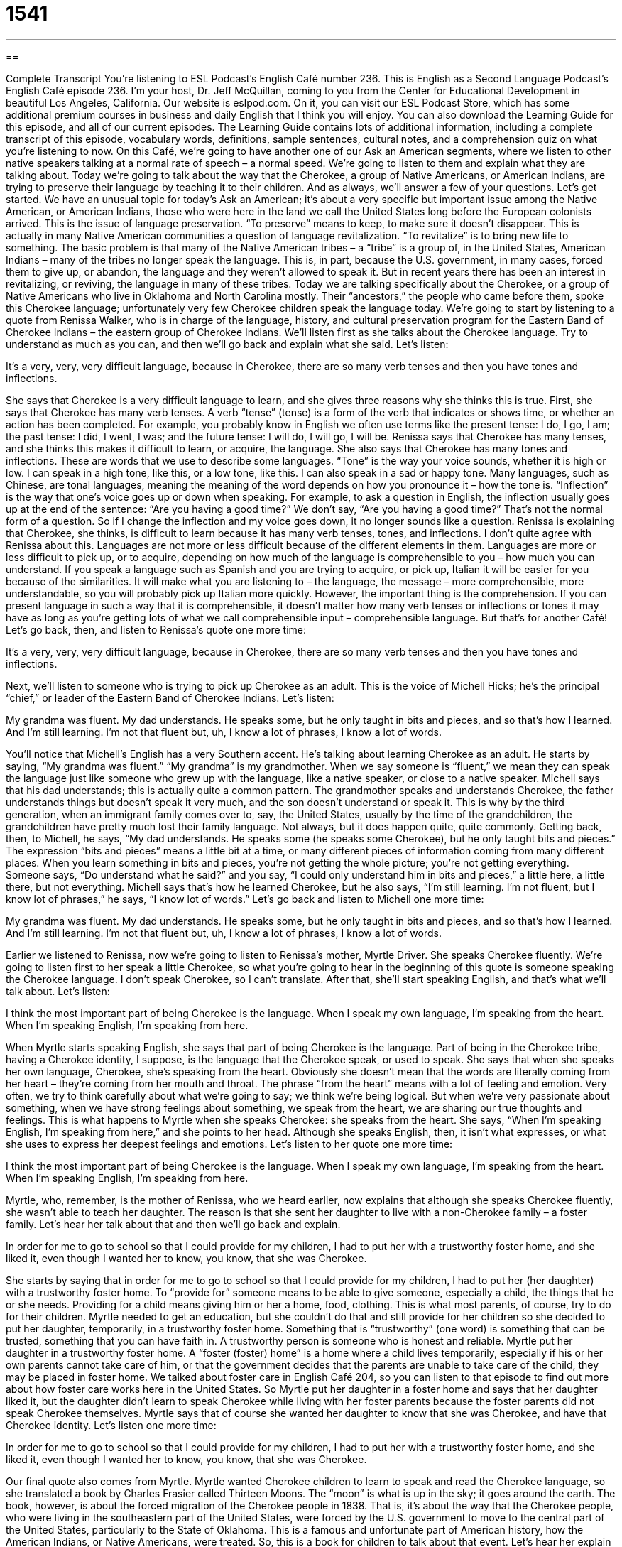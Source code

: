 = 1541
:toc: left
:toclevels: 3
:sectnums:
:stylesheet: ../../../myAdocCss.css

'''

== 

Complete Transcript
You’re listening to ESL Podcast’s English Café number 236.
This is English as a Second Language Podcast’s English Café episode 236. I’m your host, Dr. Jeff McQuillan, coming to you from the Center for Educational Development in beautiful Los Angeles, California.
Our website is eslpod.com. On it, you can visit our ESL Podcast Store, which has some additional premium courses in business and daily English that I think you will enjoy. You can also download the Learning Guide for this episode, and all of our current episodes. The Learning Guide contains lots of additional information, including a complete transcript of this episode, vocabulary words, definitions, sample sentences, cultural notes, and a comprehension quiz on what you’re listening to now.
On this Café, we’re going to have another one of our Ask an American segments, where we listen to other native speakers talking at a normal rate of speech – a normal speed. We’re going to listen to them and explain what they are talking about. Today we’re going to talk about the way that the Cherokee, a group of Native Americans, or American Indians, are trying to preserve their language by teaching it to their children. And as always, we’ll answer a few of your questions. Let’s get started.
We have an unusual topic for today’s Ask an American; it’s about a very specific but important issue among the Native American, or American Indians, those who were here in the land we call the United States long before the European colonists arrived. This is the issue of language preservation. “To preserve” means to keep, to make sure it doesn’t disappear. This is actually in many Native American communities a question of language revitalization. “To revitalize” is to bring new life to something. The basic problem is that many of the Native American tribes – a “tribe” is a group of, in the United States, American Indians – many of the tribes no longer speak the language. This is, in part, because the U.S. government, in many cases, forced them to give up, or abandon, the language and they weren’t allowed to speak it. But in recent years there has been an interest in revitalizing, or reviving, the language in many of these tribes.
Today we are talking specifically about the Cherokee, or a group of Native Americans who live in Oklahoma and North Carolina mostly. Their “ancestors,” the people who came before them, spoke this Cherokee language; unfortunately very few Cherokee children speak the language today.
We’re going to start by listening to a quote from Renissa Walker, who is in charge of the language, history, and cultural preservation program for the Eastern Band of Cherokee Indians – the eastern group of Cherokee Indians. We’ll listen first as she talks about the Cherokee language. Try to understand as much as you can, and then we’ll go back and explain what she said.
Let’s listen:
[recording]
It’s a very, very, very difficult language, because in Cherokee, there are so many verb tenses and then you have tones and inflections.
[end of recording]
She says that Cherokee is a very difficult language to learn, and she gives three reasons why she thinks this is true. First, she says that Cherokee has many verb tenses. A verb “tense” (tense) is a form of the verb that indicates or shows time, or whether an action has been completed. For example, you probably know in English we often use terms like the present tense: I do, I go, I am; the past tense: I did, I went, I was; and the future tense: I will do, I will go, I will be. Renissa says that Cherokee has many tenses, and she thinks this makes it difficult to learn, or acquire, the language.
She also says that Cherokee has many tones and inflections. These are words that we use to describe some languages. “Tone” is the way your voice sounds, whether it is high or low. I can speak in a high tone, like this, or a low tone, like this. I can also speak in a sad or happy tone. Many languages, such as Chinese, are tonal languages, meaning the meaning of the word depends on how you pronounce it – how the tone is. “Inflection” is the way that one’s voice goes up or down when speaking. For example, to ask a question in English, the inflection usually goes up at the end of the sentence: “Are you having a good time?” We don’t say, “Are you having a good time?” That’s not the normal form of a question. So if I change the inflection and my voice goes down, it no longer sounds like a question.
Renissa is explaining that Cherokee, she thinks, is difficult to learn because it has many verb tenses, tones, and inflections. I don’t quite agree with Renissa about this. Languages are not more or less difficult because of the different elements in them. Languages are more or less difficult to pick up, or to acquire, depending on how much of the language is comprehensible to you – how much you can understand. If you speak a language such as Spanish and you are trying to acquire, or pick up, Italian it will be easier for you because of the similarities. It will make what you are listening to – the language, the message – more comprehensible, more understandable, so you will probably pick up Italian more quickly. However, the important thing is the comprehension. If you can present language in such a way that it is comprehensible, it doesn’t matter how many verb tenses or inflections or tones it may have as long as you’re getting lots of what we call comprehensible input – comprehensible language. But that’s for another Café!
Let’s go back, then, and listen to Renissa’s quote one more time:
[recording]
It’s a very, very, very difficult language, because in Cherokee, there are so many verb tenses and then you have tones and inflections.
[end of recording]
Next, we’ll listen to someone who is trying to pick up Cherokee as an adult. This is the voice of Michell Hicks; he’s the principal “chief,” or leader of the Eastern Band of Cherokee Indians.
Let’s listen:
[recording]
My grandma was fluent. My dad understands. He speaks some, but he only taught in bits and pieces, and so that’s how I learned. And I’m still learning. I’m not that fluent but, uh, I know a lot of phrases, I know a lot of words.
[end of recording]
You’ll notice that Michell’s English has a very Southern accent. He’s talking about learning Cherokee as an adult. He starts by saying, “My grandma was fluent.” “My grandma” is my grandmother. When we say someone is “fluent,” we mean they can speak the language just like someone who grew up with the language, like a native speaker, or close to a native speaker.
Michell says that his dad understands; this is actually quite a common pattern. The grandmother speaks and understands Cherokee, the father understands things but doesn’t speak it very much, and the son doesn’t understand or speak it. This is why by the third generation, when an immigrant family comes over to, say, the United States, usually by the time of the grandchildren, the grandchildren have pretty much lost their family language. Not always, but it does happen quite, quite commonly.
Getting back, then, to Michell, he says, “My dad understands. He speaks some (he speaks some Cherokee), but he only taught bits and pieces.” The expression “bits and pieces” means a little bit at a time, or many different pieces of information coming from many different places. When you learn something in bits and pieces, you’re not getting the whole picture; you’re not getting everything. Someone says, “Do understand what he said?” and you say, “I could only understand him in bits and pieces,” a little here, a little there, but not everything. Michell says that’s how he learned Cherokee, but he also says, “I’m still learning. I’m not fluent, but I know lot of phrases,” he says, “I know lot of words.”
Let’s go back and listen to Michell one more time:
[recording]
My grandma was fluent. My dad understands. He speaks some, but he only taught in bits and pieces, and so that’s how I learned. And I’m still learning. I’m not that fluent but, uh, I know a lot of phrases, I know a lot of words.
[end of recording]
Earlier we listened to Renissa, now we’re going to listen to Renissa’s mother, Myrtle Driver. She speaks Cherokee fluently. We’re going to listen first to her speak a little Cherokee, so what you’re going to hear in the beginning of this quote is someone speaking the Cherokee language. I don’t speak Cherokee, so I can’t translate. After that, she’ll start speaking English, and that’s what we’ll talk about.
Let’s listen:
[recording]
I think the most important part of being Cherokee is the language. When I speak my own language, I’m speaking from the heart. When I’m speaking English, I’m speaking from here.
[end of recording]
When Myrtle starts speaking English, she says that part of being Cherokee is the language. Part of being in the Cherokee tribe, having a Cherokee identity, I suppose, is the language that the Cherokee speak, or used to speak. She says that when she speaks her own language, Cherokee, she’s speaking from the heart. Obviously she doesn’t mean that the words are literally coming from her heart – they’re coming from her mouth and throat. The phrase “from the heart” means with a lot of feeling and emotion. Very often, we try to think carefully about what we’re going to say; we think we’re being logical. But when we’re very passionate about something, when we have strong feelings about something, we speak from the heart, we are sharing our true thoughts and feelings. This is what happens to Myrtle when she speaks Cherokee: she speaks from the heart.
She says, “When I’m speaking English, I’m speaking from here,” and she points to her head. Although she speaks English, then, it isn’t what expresses, or what she uses to express her deepest feelings and emotions.
Let’s listen to her quote one more time:
[recording]
I think the most important part of being Cherokee is the language. When I speak my own language, I’m speaking from the heart. When I’m speaking English, I’m speaking from here.
[end of recording]
Myrtle, who, remember, is the mother of Renissa, who we heard earlier, now explains that although she speaks Cherokee fluently, she wasn’t able to teach her daughter. The reason is that she sent her daughter to live with a non-Cherokee family – a foster family. Let’s hear her talk about that and then we’ll go back and explain.
[recording]
In order for me to go to school so that I could provide for my children, I had to put her with a trustworthy foster home, and she liked it, even though I wanted her to know, you know, that she was Cherokee.
[end of recording]
She starts by saying that in order for me to go to school so that I could provide for my children, I had to put her (her daughter) with a trustworthy foster home. To “provide for” someone means to be able to give someone, especially a child, the things that he or she needs. Providing for a child means giving him or her a home, food, clothing. This is what most parents, of course, try to do for their children. Myrtle needed to get an education, but she couldn’t do that and still provide for her children so she decided to put her daughter, temporarily, in a trustworthy foster home. Something that is “trustworthy” (one word) is something that can be trusted, something that you can have faith in. A trustworthy person is someone who is honest and reliable. Myrtle put her daughter in a trustworthy foster home. A “foster (foster) home” is a home where a child lives temporarily, especially if his or her own parents cannot take care of him, or that the government decides that the parents are unable to take care of the child, they may be placed in foster home. We talked about foster care in English Café 204, so you can listen to that episode to find out more about how foster care works here in the United States.
So Myrtle put her daughter in a foster home and says that her daughter liked it, but the daughter didn’t learn to speak Cherokee while living with her foster parents because the foster parents did not speak Cherokee themselves. Myrtle says that of course she wanted her daughter to know that she was Cherokee, and have that Cherokee identity.
Let’s listen one more time:
[recording]
In order for me to go to school so that I could provide for my children, I had to put her with a trustworthy foster home, and she liked it, even though I wanted her to know, you know, that she was Cherokee.
[end of recording]
Our final quote also comes from Myrtle. Myrtle wanted Cherokee children to learn to speak and read the Cherokee language, so she translated a book by Charles Frasier called Thirteen Moons. The “moon” is what is up in the sky; it goes around the earth. The book, however, is about the forced migration of the Cherokee people in 1838. That is, it’s about the way that the Cherokee people, who were living in the southeastern part of the United States, were forced by the U.S. government to move to the central part of the United States, particularly to the State of Oklahoma. This is a famous and unfortunate part of American history, how the American Indians, or Native Americans, were treated. So, this is a book for children to talk about that event. Let’s hear her explain why she decided to translate this book into Cherokee.
[recording]
He wrote it as if he experienced it. He wrote about some of the things that actually happened to the Cherokee people. And now we have our immersion children that will one day read it. And they’ll read it in the Cherokee way, as if grandma were sitting there telling them what actually happened.
[end of recording]
She begins by saying the author, Charles Frasier, wrote the book as if he had experienced it. The phrase “as if” is used to talk about something that didn’t really happen, but seems to have happened. So an actor, for example, who is playing the part of Abraham Lincoln isn’t really Abraham Lincoln; he’s talking at and acting as if he were Abraham Lincoln. So, Charles Frasier didn’t experience the forced migration of the Cherokee people himself, but he writes as if he had, meaning the book seems to be written by someone who was on this forced march – this forced migration.
“He wrote,” Myrtle says, “about some of the things that actually happened (during this time). And now we have our immersion children that will one day read it.” “Immersion” is the idea – the name given to schools that have children come in and learn a different language; everything is done in the second language. There are many immersion programs throughout the world; all lot of them try to do this – try to teach another language by immersing. “To immerse” means literally to put under water. But here, the idea is that you are completely surrounded by the language, and that’s what they are doing for these young Cherokee children.
Myrtle says the children will read it – this book, when they can – in the Cherokee way, as if grandma were sitting there telling them what actually happened. Notice again we have the phrase “as if.” Grandma isn’t actually going to be there telling them the story because they are reading it in the book, but it’s as if – imaginary idea – as if grandma were actually there reading the story – telling the story to the children.
Let’s listen one more time:
[recording]
He wrote it as if he experienced it. He wrote about some of the things that actually happened to the Cherokee people. And now we have our immersion children that will one day read it. And they’ll read it in the Cherokee way, as if grandma were sitting there telling them what actually happened.
[end of recording]
That’s the story, then, of the language preservation and revitalization that is taking place in some Native American tribes and communities here in the U.S.
Now let’s answer a few of your questions.
Our first question comes from Klaus (Klaus) in Germany, of course. Klaus wants to know the difference between “regard” and “consider.” For example: “Do you regard him as a good swimmer?” versus “Do you consider him a good swimmer?”
“Regard” means to – or can mean to pay attention to something, to look at something. “She regarded the painting.” That’s one meaning, not a very common one. A more common meaning that I think Klaus is interested in is to be evaluated as, to think of someone in a special way: “The police regard that man to be a suspect,” or “They regard him as a suspect.” It’s more common to use “as” after this expression “to regard.” “I regard my brother as a very good hockey player.”
“Consider” can also be used in this way; “consider” can also mean to think about someone in a particular way: “I consider my brother to be a good hockey player.” Notice we don’t use “as” in this particular use of “consider.” “Consider” can also mean that you are thinking about something carefully: “I am considering my options.” I’m thinking about them carefully. You could also say, “I’m considering going to Jamaica mon.” I’m considering it – I’m thinking about it.
Our next question comes from Eun Mi (Eun Mi) in South Korea. Eun Mi wants to know the difference between “remember” and “memorize.”
To “remember” something is to have an idea in your mind of something or someone from the past. It could be a person, it could be a piece of information, and you are able to come up with that information right now – you’re able to think of that information. “I remembered all of the answers when I took the test (or the exam).” I was able to go back into my memory and remember them – and think of them now and use them.
“Memorize” means to learn something so well that you are able to remember it perfectly. Usually we use the verb “to memorize” when we’re talking about specific words or numbers or facts. Sometimes young children in grade school in the U.S. will memorize all of the capitals – the state capitals in the U.S. for all 50 states. They memorize them – they repeat them to themselves, they go over and over them until they know them.
So, “memorize” is what you do, in a way, so you can remember something later. They’re not the same; you can’t use them the same. “Memorizing” is an act of learning, and “remembering” is an act of, we would say, “recalling,” bringing to mind again.
Finally, William (William) in China wants to know the meaning of the idiom, or expression, “to knock on wood.”
“Knock on wood” is an idiom that we use when we are hoping that something good will happen, or something bad will not happen that; it hasn’t happened yet. We’re expressing a hope – we’re expressing a desire, a want. For example: “I have not been sick this year with the flu, knock on wood.” The “knock on wood” means I hope I don’t get sick in the future either. Or, “I’m going to ask my girlfriend to marry me. Knock on wood that she’ll say yes.” I’m hoping that she will say yes.
“To knock” means to, usually, take your hand and hit a hard object. We talk about knocking on the door; you make a sound on the door so that the person inside will open it for you. “To knock on wood” means to take your hand and hit wood, a type of material that comes from trees. You may actually see somebody take their hand and find a piece of wood and knock on it as they’re talking to you to demonstrate – to illustrate this expression.
It actually comes from, I think, very ancient, what we would call superstitious belief that there were spirits – there were these define elements that lived in the tree. When you were in danger, then, you would go to the tree – the thickest part, the bottom of the tree and you would ask the spirit inside for help. And knocking on the wood was a way of, I suppose, getting their attention. However, I could be wrong about that explanation. Knock on wood I haven’t completely given you the wrong information!
Remember you can email us if you have a question or comment. You can memorize our email address, it’s not too difficult: eslpod@eslpod.com. We will consider all of your questions; we regard all of our listeners as being very important to us, of course!
From Los Angeles, California, I’m Jeff McQuillan. Thank you for listening. Come back and listen to us next time on the English Café.
ESL Podcast’s English Café is written and produced by Dr. Jeff McQuillan and Dr. Lucy Tse, copyright 2010 by the Center for Educational Development.
Glossary
tense – a form of a verb that indicates or shows time, or whether an action is complete
* Why is “ate” the past tense of “to eat”?
tone – the way one’s voice sounds, and especially how high or low a voice is
* Your voice has such a beautiful, deep tone. Have you considered becoming a professional singer?
inflection – the way that one’s voice goes up or down when speaking
* The phrase, “Do you mind?” can have two different meanings depending on your inflection.
bits and pieces – a little bit at a time, or with many different pieces of information coming from many different places
* The intelligence agency receives bits and pieces of information from people all over the world, and uses them to try to identify threats to national security.
from the heart – with a lot of feeling and emotion
* Her books are very popular because she writes from the heart.
to provide for – to give someone, especially a child, the things that he or she needs
* Ava and her husband have more children than they can provide for.
trustworthy – can be trusted; reliable and honest; dependable
* Are you sure he’s trustworthy? I’d be worried about giving him our bank account information.
foster – related to temporary care for a child, especially when there are problems in the child’s family home and his or her relatives cannot care for the child
* As children, we were put in foster care while our mother recovered from her addiction to drugs.
as if – a phrase used to talk about something that didn’t really happen, but seems to have happened
* He says he’s exhausted and he’s acting as if he didn’t sleep at all last night, even though I know he slept for at least seven hours.
to regard – to pay attention to; to look at something without looking away; to be evaluated as; to think of someone in a specific way
* Many people regard Yellowstone National Park as one of the most fascinating natural areas in the United States.
to consider – to think about something or someone carefully; to look at someone or something carefully and thoughtfully
* They’re carefully considering whether they should buy a home or continue to rent.
to remember – to have or keep an image or idea in one’s mind of something or someone from the past, to cause something to come back into one’s mind
* Do you remember the time when we stayed up all night baking cookies?
to memorize – to learn something so well that one is able to remember it perfectly
* How many poems have you memorized?
knock on wood – an idiom that expresses the hope that a good thing will happen or continue to occur, or that a bad thing will not happen.
* Knock on wood, we’ll have good weather for the outdoor wedding this weekend.
What Insiders Know
Artificial Languages Created for TV & Movies
While the Cherokee and other groups of people “struggle” (work hard under difficult circumstances) to preserve their dying languages, other people are creating new languages for television and movies. Movie producers hire “linguists” (people whose job is to study languages) to create new languages for their characters to speak.
The movie Avatar is about a group of creatures called the Na’vi who live on another planet and speak the Na’vi language. A linguist at the University of Southern California named Paul Frommer created the Na’vi language, developing vocabulary, grammar, and more. It has taken him several years and the language now has about 1,000 words. He hopes it will continue to grow if and when Avatar becomes a series with additional movies.
The TV show Star Trek also created its own language, Klingon. Klingon was created by a linguist named Marc Okrand and it has become very popular among Star Trek fans (people who like Star Trek very much). Serious fans study Klingon and speak it with each other. The Elvish language created in by J.R.R. Tolkein for his series of books, The Lord of the Rings, is another example of a language that has become popular among fans.
Obviously many people enjoy studying these “artificial” (fake; not real) languages, and they are a good “exercise” (practice for academic purposes) in understanding grammar and syntax. However, some people criticize the amount of time and energy spent to create and study these artificial languages. They believe that the same time and energy could better be spent studying dying languages and helping communities preserve their linguistic “heritage” (things that are passed down from one generation to the next).
